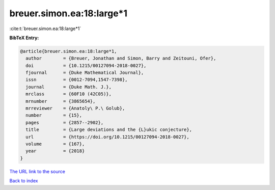 breuer.simon.ea:18:large*1
==========================

:cite:t:`breuer.simon.ea:18:large*1`

**BibTeX Entry:**

.. code-block:: bibtex

   @article{breuer.simon.ea:18:large*1,
     author        = {Breuer, Jonathan and Simon, Barry and Zeitouni, Ofer},
     doi           = {10.1215/00127094-2018-0027},
     fjournal      = {Duke Mathematical Journal},
     issn          = {0012-7094,1547-7398},
     journal       = {Duke Math. J.},
     mrclass       = {60F10 (42C05)},
     mrnumber      = {3865654},
     mrreviewer    = {Anatoly\ P.\ Golub},
     number        = {15},
     pages         = {2857--2902},
     title         = {Large deviations and the {L}ukic conjecture},
     url           = {https://doi.org/10.1215/00127094-2018-0027},
     volume        = {167},
     year          = {2018}
   }

`The URL link to the source <https://doi.org/10.1215/00127094-2018-0027>`__


`Back to index <../By-Cite-Keys.html>`__
